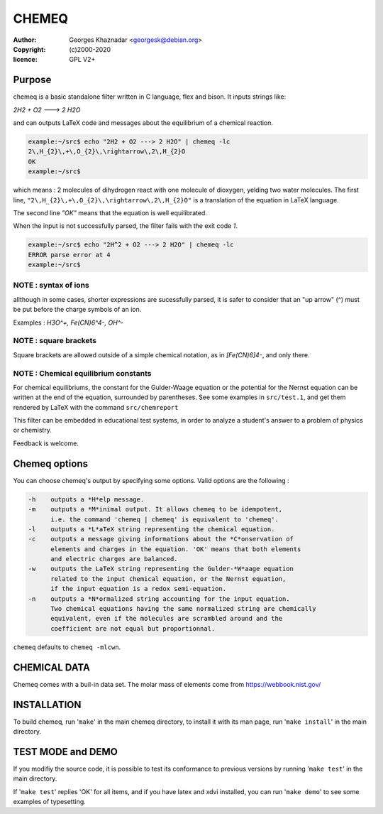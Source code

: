 CHEMEQ
######

:author: Georges Khaznadar <georgesk@debian.org>
:copyright: (c)2000-2020
:licence: GPL V2+

Purpose
=======

chemeq is a basic standalone filter written in C language,
flex and bison. It inputs strings like:

`2H2 + O2 ---> 2 H2O`

and can outputs LaTeX code and messages about the equilibrium of a
chemical reaction.

.. code-block::

   example:~/src$ echo "2H2 + O2 ---> 2 H2O" | chemeq -lc
   2\,H_{2}\,+\,O_{2}\,\rightarrow\,2\,H_{2}O
   OK
   example:~/src$

   
which means : 2 molecules of dihydrogen react with one molecule of
dioxygen, yelding two water molecules.
The first line, ``"2\,H_{2}\,+\,O_{2}\,\rightarrow\,2\,H_{2}O"`` is a
translation of the equation in LaTeX language.

The second line `"OK"` means that the equation is well equilibrated.

When the input is not successfully parsed, the filter fails with
the exit code `1`.

.. code-block::

   example:~/src$ echo "2H^2 + O2 ---> 2 H2O" | chemeq -lc
   ERROR parse error at 4
   example:~/src$

   
NOTE : syntax of ions
---------------------

allthough in some cases, shorter expressions are sucessfully parsed,
it is safer to consider that an "up arrow" (^) must be put before the
charge symbols of an ion.

Examples : `H3O^+, Fe(CN)6^4-, OH^-`

NOTE : square brackets
----------------------

Square brackets are allowed outside of a simple chemical notation, as in
`[Fe(CN)6]4-`, and only there.

NOTE : Chemical equilibrium constants
-------------------------------------

For chemical equilibriums, the constant for the Gulder-Waage equation or
the potential for the Nernst equation can be written at the end of the
equation, surrounded by parentheses. See some examples in ``src/test.1``, and
get them rendered by LaTeX with the command ``src/chemreport``

This filter can be embedded in educational test systems, in order to
analyze a student's answer to a problem of physics or chemistry.

Feedback is welcome.

Chemeq options
==============

You can choose chemeq's output by specifying some options.
Valid options are the following :

.. code-block::

  -h	outputs a *H*elp message.
  -m	outputs a *M*inimal output. It allows chemeq to be idempotent,
	i.e. the command 'chemeq | chemeq' is equivalent to 'chemeq'.
  -l	outputs a *L*aTeX string representing the chemical equation.
  -c	outputs a message giving informations about the *C*onservation of
	elements and charges in the equation. 'OK' means that both elements
	and electric charges are balanced.
  -w	outputs the LaTeX string representing the Gulder-*W*aage equation
	related to the input chemical equation, or the Nernst equation,
	if the input equation is a redox semi-equation.
  -n	outputs a *N*ormalized string accounting for the input equation.
	Two chemical equations having the same normalized string are chemically
	equivalent, even if the molecules are scrambled around and the 
	coefficient are not equal but proportionnal.


``chemeq`` defaults to ``chemeq -mlcwn``.

CHEMICAL DATA
=============

Chemeq comes with a buil-in data set. The molar mass of elements come
from  https://webbook.nist.gov/

INSTALLATION
============

To build chemeq, run '``make``' in the main chemeq directory, to install it 
with its man page, run '``make install``' in the main directory.


TEST MODE and DEMO
==================

If you modifiy the source code, it is possible to test its conformance
to previous versions by running '``make test``' in the main directory.

If '``make test``' replies 'OK' for all items, and if you have latex
and xdvi installed, you can run '``make demo``' to see some examples
of typesetting.
